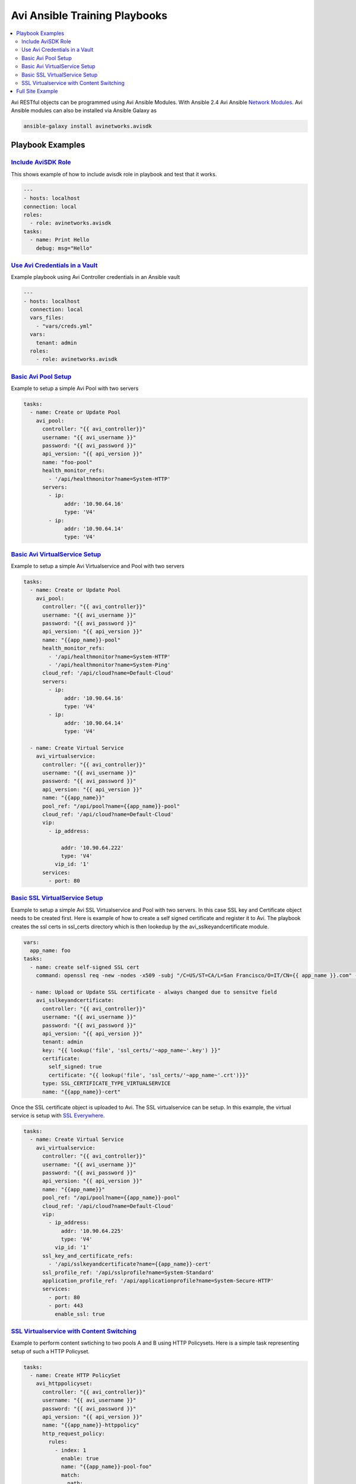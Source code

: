 Avi Ansible Training Playbooks
``````````````````````````````
.. contents::
  :local:

Avi RESTful objects can be programmed using Avi Ansible Modules. With Ansible 2.4 Avi Ansible 
`Network Modules <http://docs.ansible.com/ansible/list_of_network_modules.html>`_. Avi Ansible modules can also be installed
via Ansible Galaxy as

.. code-block:: shell 

    ansible-galaxy install avinetworks.avisdk 

********************
Playbook Examples
********************

-------------------
`Include AviSDK Role <https://github.com/avinetworks/devops/blob/master/ansible/training/avi_sdk_role.yml>`_
-------------------
This shows example of how to include avisdk role in playbook and test that it works.

.. code-block:: yaml 

    ---
    - hosts: localhost
    connection: local
    roles:
      - role: avinetworks.avisdk
    tasks:
      - name: Print Hello
        debug: msg="Hello"
      
---------------
`Use Avi Credentials in a Vault <https://github.com/avinetworks/devops/blob/master/ansible/training/avi_controller_vault.yml>`_
---------------
Example playbook using Avi Controller credentials in an Ansible vault

.. code-block:: yaml

    ---
    - hosts: localhost
      connection: local
      vars_files:
        - "vars/creds.yml"
      vars:
        tenant: admin
      roles:
        - role: avinetworks.avisdk

-------------
`Basic Avi Pool Setup <https://github.com/avinetworks/devops/blob/master/ansible/training/basic_pool.yml>`_
-------------
Example to setup a simple Avi Pool with two servers

.. code-block:: yaml

  tasks:
    - name: Create or Update Pool
      avi_pool:
        controller: "{{ avi_controller}}"
        username: "{{ avi_username }}"
        password: "{{ avi_password }}"
        api_version: "{{ api_version }}"
        name: "foo-pool"
        health_monitor_refs:
          - '/api/healthmonitor?name=System-HTTP'
        servers:
          - ip:
               addr: '10.90.64.16'
               type: 'V4'
          - ip:
               addr: '10.90.64.14'
               type: 'V4'

-------------
`Basic Avi VirtualService Setup <https://github.com/avinetworks/devops/blob/master/ansible/training/basic_vs.yml>`_
-------------
Example to setup a simple Avi Virtualservice and Pool with two servers

.. code-block:: yaml

  tasks:
    - name: Create or Update Pool
      avi_pool:
        controller: "{{ avi_controller}}"
        username: "{{ avi_username }}"
        password: "{{ avi_password }}"
        api_version: "{{ api_version }}"
        name: "{{app_name}}-pool"
        health_monitor_refs:
          - '/api/healthmonitor?name=System-HTTP'
          - '/api/healthmonitor?name=System-Ping'
        cloud_ref: '/api/cloud?name=Default-Cloud'
        servers:
          - ip:
               addr: '10.90.64.16'
               type: 'V4'
          - ip:
               addr: '10.90.64.14'
               type: 'V4'

    - name: Create Virtual Service
      avi_virtualservice:
        controller: "{{ avi_controller}}"
        username: "{{ avi_username }}"
        password: "{{ avi_password }}"
        api_version: "{{ api_version }}"
        name: "{{app_name}}"
        pool_ref: "/api/pool?name={{app_name}}-pool"
        cloud_ref: '/api/cloud?name=Default-Cloud'
        vip:
          - ip_address:

              addr: '10.90.64.222'
              type: 'V4'
            vip_id: '1'
        services:
          - port: 80
          
 
-------------
`Basic SSL VirtualService Setup <https://github.com/avinetworks/devops/blob/master/ansible/training/basic_ssl_vs.yml>`_
-------------
Example to setup a simple Avi SSL Virtualservice and Pool with two servers. In this case SSL key and Certificate object needs to be created first. Here is example of how to create a self signed certificate and register it to Avi. The playbook creates the ssl certs in ssl_certs directory which is then lookedup by the avi_sslkeyandcertificate module. 

.. code-block:: yaml
  
  vars:
    app_name: foo
  tasks:
    - name: create self-signed SSL cert
      command: openssl req -new -nodes -x509 -subj "/C=US/ST=CA/L=San Francisco/O=IT/CN={{ app_name }}.com" -days 3650 -keyout ssl_certs/{{app_name}}.key -out ssl_certs/{{app_name}}.crt -extensions v3_ca creates=ssl_certs/{{app_name}}.crt

    - name: Upload or Update SSL certificate - always changed due to sensitve field
      avi_sslkeyandcertificate:
        controller: "{{ avi_controller}}"
        username: "{{ avi_username }}"
        password: "{{ avi_password }}"
        api_version: "{{ api_version }}"
        tenant: admin
        key: "{{ lookup('file', 'ssl_certs/'~app_name~'.key') }}"
        certificate:
          self_signed: true
          certificate: "{{ lookup('file', 'ssl_certs/'~app_name~'.crt')}}"
        type: SSL_CERTIFICATE_TYPE_VIRTUALSERVICE
        name: "{{app_name}}-cert"

Once the SSL certificate object is uploaded to Avi. The SSL virtualservice can be setup. In this example, the virtual service is setup with `SSL Everywhere <https://kb.avinetworks.com/docs/17.1/ssl-everywhere/>`_.

.. code-block:: yaml

  tasks:
    - name: Create Virtual Service
      avi_virtualservice:
        controller: "{{ avi_controller}}"
        username: "{{ avi_username }}"
        password: "{{ avi_password }}"
        api_version: "{{ api_version }}"
        name: "{{app_name}}"
        pool_ref: "/api/pool?name={{app_name}}-pool"
        cloud_ref: '/api/cloud?name=Default-Cloud'
        vip:
          - ip_address:
              addr: '10.90.64.225'
              type: 'V4'
            vip_id: '1'
        ssl_key_and_certificate_refs:
          - '/api/sslkeyandcertificate?name={{app_name}}-cert'
        ssl_profile_ref: '/api/sslprofile?name=System-Standard'
        application_profile_ref: '/api/applicationprofile?name=System-Secure-HTTP'
        services:
          - port: 80
          - port: 443
            enable_ssl: true

-------------
`SSL Virtualservice with Content Switching <https://github.com/avinetworks/devops/blob/master/ansible/training/basic_ssl_vs_content_switching.yml>`_
-------------
Example to perform content swtiching to two pools A and B using HTTP Policysets. Here is a simple task representing setup of such a HTTP Policyset.

.. code-block:: yaml

  tasks:
    - name: Create HTTP PolicySet
      avi_httppolicyset:
        controller: "{{ avi_controller}}"
        username: "{{ avi_username }}"
        password: "{{ avi_password }}"
        api_version: "{{ api_version }}"
        name: "{{app_name}}-httppolicy"
        http_request_policy:
          rules:
            - index: 1
              enable: true
              name: "{{app_name}}-pool-foo"
              match:
                path:
                  match_case: INSENSITIVE
                  match_str:
                    - /foo
                  match_criteria: EQUALS
              switching_action:
                action: HTTP_SWITCHING_SELECT_POOL
                status_code: HTTP_LOCAL_RESPONSE_STATUS_CODE_200
                pool_ref: "/api/pool?name={{app_name}}-pool-foo"
            - index: 2
              enable: true
              name: test-test2
              match:
                path:
                  match_case: INSENSITIVE
                  match_str:
                    - /bar
                  match_criteria: CONTAINS
              switching_action:
                action: HTTP_SWITCHING_SELECT_POOL
                status_code: HTTP_LOCAL_RESPONSE_STATUS_CODE_200
                pool_ref: "/api/pool?name={{app_name}}-pool-bar"
        is_internal_policy: false

The above HTTP Policyset can be configured in the virtualservice as

.. code-block:: yaml

    - name: Create Virtual Service with HTTP Policies
      avi_virtualservice:
        controller: "{{ avi_controller}}"
        username: "{{ avi_username }}"
        password: "{{ avi_password }}"
        api_version: "{{ api_version }}"
        name: "{{app_name}}"
        pool_ref: "/api/pool?name={{app_name}}-pool"
        cloud_ref: '/api/cloud?name=Default-Cloud'
        vip:
          - ip_address:
              addr: '10.90.64.230'
              type: 'V4'
            vip_id: '1'
        ssl_key_and_certificate_refs:
          - '/api/sslkeyandcertificate?name={{app_name}}-cert'
        ssl_profile_ref: '/api/sslprofile?name=System-Standard'
        application_profile_ref: '/api/applicationprofile?name=System-Secure-HTTP'
        services:
          - port: 80
          - port: 443
            enable_ssl: true
        http_policies:
          - index: 11
            http_policy_set_ref: '/api/httppolicyset?name={{app_name}}-httppolicy'

********
`Full Site Example <site-example>`_
********

This has example of a full featured site automation for Avi configuration. It show how to setup clouds and applications for the full site. 
